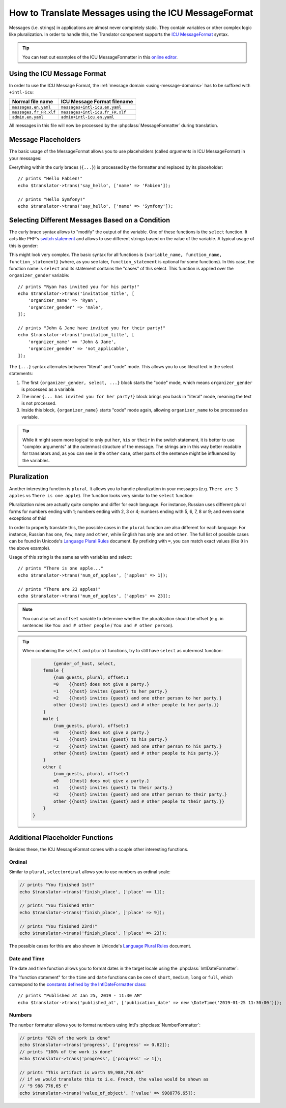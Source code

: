 .. index::
    single: Translation; Message Format

How to Translate Messages using the ICU MessageFormat
=====================================================

.. versionadded:: 4.2

   Support for ICU MessageFormat was introduced in Symfony 4.2.

Messages (i.e. strings) in applications are almost never completely static.
They contain variables or other complex logic like pluralization. In order to
handle this, the Translator component supports the `ICU MessageFormat`_ syntax.

.. tip::

    You can test out examples of the ICU MessageFormatter in this `online editor`_.

Using the ICU Message Format
----------------------------

In order to use the ICU Message Format, the :ref:`message domain
<using-message-domains>` has to be suffixed with ``+intl-icu``:

======================  ===============================
Normal file name        ICU Message Format filename
======================  ===============================
``messages.en.yaml``    ``messages+intl-icu.en.yaml``
``messages.fr_FR.xlf``  ``messages+intl-icu.fr_FR.xlf``
``admin.en.yaml``       ``admin+intl-icu.en.yaml``
======================  ===============================

All messages in this file will now be processed by the
:phpclass:`MessageFormatter` during translation.

.. _component-translation-placeholders:

Message Placeholders
--------------------

The basic usage of the MessageFormat allows you to use placeholders (called
*arguments* in ICU MessageFormat) in your messages:

.. configuration-block::

    .. code-block:: yaml

        # translations/messages+intl-icu.en.yaml
        say_hello: 'Hello {name}!'

    .. code-block:: xml

        <!-- translations/messages+intl-icu.en.xlf -->
        <?xml version="1.0"?>
        <xliff version="1.2" xmlns="urn:oasis:names:tc:xliff:document:1.2">
            <file source-language="en" datatype="plaintext" original="file.ext">
                <body>
                    <trans-unit id="say_hello">
                        <source>say_hello</source>
                        <target>Hello {name}!</target>
                    </trans-unit>
                </body>
            </file>
        </xliff>

    .. code-block:: php

        // translations/messages+intl-icu.en.php
        return [
            'say_hello' => "Hello {name}!",
        ];

Everything within the curly braces (``{...}``) is processed by the formatter
and replaced by its placeholder::

    // prints "Hello Fabien!"
    echo $translator->trans('say_hello', ['name' => 'Fabien']);

    // prints "Hello Symfony!"
    echo $translator->trans('say_hello', ['name' => 'Symfony']);

Selecting Different Messages Based on a Condition
-------------------------------------------------

The curly brace syntax allows to "modify" the output of the variable. One of
these functions is the ``select`` function. It acts like PHP's `switch statement`_
and allows to use different strings based on the value of the variable. A
typical usage of this is gender:

.. configuration-block::

    .. code-block:: yaml

        # translations/messages+intl-icu.en.yaml
        invitation_title: >
            {organizer_gender, select,
                female {{organizer_name} has invited you for her party!}
                male   {{organizer_name} has invited you for his party!}
                other  {{organizer_name} have invited you for their party!}
            }

    .. code-block:: xml

        <!-- translations/messages+intl-icu.en.xlf -->
        <?xml version="1.0"?>
        <xliff version="1.2" xmlns="urn:oasis:names:tc:xliff:document:1.2">
            <file source-language="en" datatype="plaintext" original="file.ext">
                <body>
                    <trans-unit id="invitation_title">
                        <source>invitation_title</source>
                        <target>{organizer_gender, select, female {{organizer_name} has invited you for her party!} male {{organizer_name} has invited you for his party!} other {{organizer_name} have invited you for their party!}}</target>
                    </trans-unit>
                </body>
            </file>
        </xliff>

    .. code-block:: php

        // translations/messages+intl-icu.en.php
        return [
            'invitation_title' => '{organizer_gender, select,
                female {{organizer_name} has invited you for her party!}
                male   {{organizer_name} has invited you for his party!}
                other  {{organizer_name} have invited you for their party!}
            }',
        ];

This might look very complex. The basic syntax for all functions is
``{variable_name, function_name, function_statement}`` (where, as you see
later, ``function_statement`` is optional for some functions). In this case,
the function name is ``select`` and its statement contains the "cases" of this
select. This function is applied over the ``organizer_gender`` variable::

    // prints "Ryan has invited you for his party!"
    echo $translator->trans('invitation_title', [
        'organizer_name' => 'Ryan',
        'organizer_gender' => 'male',
    ]);

    // prints "John & Jane have invited you for their party!"
    echo $translator->trans('invitation_title', [
        'organizer_name' => 'John & Jane',
        'organizer_gender' => 'not_applicable',
    ]);

The ``{...}`` syntax alternates between "literal" and "code" mode. This allows
you to use literal text in the select statements:

#. The first ``{organizer_gender, select, ...}`` block starts the "code" mode,
   which means ``organizer_gender`` is processed as a variable.
#. The inner ``{... has invited you for her party!}`` block brings you back in
   "literal" mode, meaning the text is not processed.
#. Inside this block, ``{organizer_name}`` starts "code" mode again, allowing
   ``organizer_name`` to be processed as variable.

.. tip::

    While it might seem more logical to only put ``her``, ``his`` or ``their``
    in the switch statement, it is better to use "complex arguments" at the
    outermost structure of the message. The strings are in this way better
    readable for translators and, as you can see in the ``other`` case, other
    parts of the sentence might be influenced by the variables.

Pluralization
-------------

Another interesting function is ``plural``. It allows you to
handle pluralization in your messages (e.g. ``There are 3 apples`` vs
``There is one apple``). The function looks very similar to the ``select`` function:

.. configuration-block::

    .. code-block:: yaml

        # translations/messages+intl-icu.en.yaml
        num_of_apples: >
            {apples, plural,
                =0    {There are no apples}
                one   {There is one apple...}
                other {There are # apples!}
            }

    .. code-block:: xml

        <!-- translations/messages+intl-icu.en.xlf -->
        <?xml version="1.0"?>
        <xliff version="1.2" xmlns="urn:oasis:names:tc:xliff:document:1.2">
            <file source-language="en" datatype="plaintext" original="file.ext">
                <body>
                    <trans-unit id="num_of_apples">
                        <source>num_of_apples</source>
                        <target>{apples, plural, =0 {There are no apples} one {There is one apple...} other {There are # apples!}}</target>
                    </trans-unit>
                </body>
            </file>
        </xliff>

    .. code-block:: php

        // translations/messages+intl-icu.en.php
        return [
            'num_of_apples' => '{apples, plural,
                =0    {There are no apples}
                one   {There is one apple...}
                other {There are # apples!}
            }',
        ];

Pluralization rules are actually quite complex and differ for each language.
For instance, Russian uses different plural forms for numbers ending with 1;
numbers ending with 2, 3 or 4; numbers ending with 5, 6, 7, 8 or 9; and even
some exceptions of this!

In order to properly translate this, the possible cases in the ``plural``
function are also different for each language. For instance, Russian has
``one``, ``few``, ``many`` and ``other``, while English has only ``one`` and
``other``. The full list of possible cases can be found in Unicode's
`Language Plural Rules`_ document. By prefixing with ``=``, you can match exact
values (like ``0`` in the above example).

Usage of this string is the same as with variables and select::

    // prints "There is one apple..."
    echo $translator->trans('num_of_apples', ['apples' => 1]);

    // prints "There are 23 apples!"
    echo $translator->trans('num_of_apples', ['apples' => 23]);

.. note::

    You can also set an ``offset`` variable to determine whether the
    pluralization should be offset (e.g. in sentences like ``You and # other people``
    / ``You and # other person``).

.. tip::

    When combining the ``select`` and ``plural`` functions, try to still have
    ``select`` as outermost function:

    .. code-block:: text

		{gender_of_host, select,
            female {
                {num_guests, plural, offset:1
                =0    {{host} does not give a party.}
                =1    {{host} invites {guest} to her party.}
                =2    {{host} invites {guest} and one other person to her party.}
                other {{host} invites {guest} and # other people to her party.}}
            }
            male {
                {num_guests, plural, offset:1
                =0    {{host} does not give a party.}
                =1    {{host} invites {guest} to his party.}
                =2    {{host} invites {guest} and one other person to his party.}
                other {{host} invites {guest} and # other people to his party.}}
            }
            other {
                {num_guests, plural, offset:1
                =0    {{host} does not give a party.}
                =1    {{host} invites {guest} to their party.}
                =2    {{host} invites {guest} and one other person to their party.}
                other {{host} invites {guest} and # other people to their party.}}
            }
        }

Additional Placeholder Functions
--------------------------------

Besides these, the ICU MessageFormat comes with a couple other interesting functions.

Ordinal
~~~~~~~

Similar to ``plural``, ``selectordinal`` allows you to use numbers as ordinal scale:

.. configuration-block::

    .. code-block:: yaml

        # translations/messages+intl-icu.en.yaml
        finish_place: >
            You finished {place, selectordinal,
                one   {#st}
                two   {#nd}
                few   {#rd}
                other {#th}
            }!

        # when only formatting the number as ordinal (like above), you can also
        # use the `ordinal` function:
        finish_place: You finished {place, ordinal}!

    .. code-block:: xml

        <!-- translations/messages+intl-icu.en.xlf -->
        <?xml version="1.0"?>
        <xliff version="1.2" xmlns="urn:oasis:names:tc:xliff:document:1.2">
            <file source-language="en" datatype="plaintext" original="file.ext">
                <body>
                    <trans-unit id="finish_place">
                        <source>finish_place</source>
                        <target>You finished {place, selectordinal, one {#st} two {#nd} few {#rd} other {#th}}!</target>
                    </trans-unit>

                    <!-- when only formatting the number as ordinal (like
                         above), you can also use the `ordinal` function: -->
                    <trans-unit id="finish_place">
                        <source>finish_place</source>
                        <target>You finished {place, ordinal}!</target>
                    </trans-unit>
                </body>
            </file>
        </xliff>

    .. code-block:: php

        // translations/messages+intl-icu.en.php
        return [
            'finish_place' => 'You finished {place, selectordinal,
                one {#st}
                two {#nd}
                few {#rd}
                other {#th}
            }!',

            // when only formatting the number as ordinal (like above), you can
            // also use the `ordinal` function:
            'finish_place' => 'You finished {place, ordinal}!',
        ];

.. code-block:: php

    // prints "You finished 1st!"
    echo $translator->trans('finish_place', ['place' => 1]);

    // prints "You finished 9th!"
    echo $translator->trans('finish_place', ['place' => 9]);

    // prints "You finished 23rd!"
    echo $translator->trans('finish_place', ['place' => 23]);

The possible cases for this are also shown in Unicode's `Language Plural Rules`_ document.

Date and Time
~~~~~~~~~~~~~

The date and time function allows you to format dates in the target locale
using the :phpclass:`IntlDateFormatter`:

.. configuration-block::

    .. code-block:: yaml

        # translations/messages+intl-icu.en.yaml
        published_at: 'Published at {publication_date, date} - {publication_date, time, short}'

    .. code-block:: xml

        <!-- translations/messages+intl-icu.en.xlf -->
        <?xml version="1.0"?>
        <xliff version="1.2" xmlns="urn:oasis:names:tc:xliff:document:1.2">
            <file source-language="en" datatype="plaintext" original="file.ext">
                <body>
                    <trans-unit id="published_at">
                        <source>published_at</source>
                        <target>Published at {publication_date, date} - {publication_date, time, short}</target>
                    </trans-unit>
                </body>
            </file>
        </xliff>

    .. code-block:: php

        // translations/messages+intl-icu.en.php
        return [
            'published_at' => 'Published at {publication_date, date} - {publication_date, time, short}',
        ];

The "function statement" for the ``time`` and ``date`` functions can be one of
``short``, ``medium``, ``long`` or ``full``, which correspond to the
`constants defined by the IntlDateFormatter class`_::

    // prints "Published at Jan 25, 2019 - 11:30 AM"
    echo $translator->trans('published_at', ['publication_date' => new \DateTime('2019-01-25 11:30:00')]);

Numbers
~~~~~~~

The ``number`` formatter allows you to format numbers using Intl's :phpclass:`NumberFormatter`:

.. configuration-block::

    .. code-block:: yaml

        # translations/messages+intl-icu.en.yaml
        progress: '{progress, number, percent} of the work is done'
        value_of_object: 'This artifact is worth {value, number, currency}'

    .. code-block:: xml

        <!-- translations/messages+intl-icu.en.xlf -->
        <?xml version="1.0"?>
        <xliff version="1.2" xmlns="urn:oasis:names:tc:xliff:document:1.2">
            <file source-language="en" datatype="plaintext" original="file.ext">
                <body>
                    <trans-unit id="progress">
                        <source>progress</source>
                        <target>{progress, number, percent} of the work is done</target>
                    </trans-unit>

                    <trans-unit id="value_of_object">
                        <source>value_of_object</source>
                        <target>This artifact is worth {value, number, currency}</target>
                    </trans-unit>
                </body>
            </file>
        </xliff>

    .. code-block:: php

        // translations/messages+intl-icu.en.php
        return [
            'progress' => '{progress, number, percent} of the work is done',
            'value_of_object' => 'This artifact is worth {value, number, currency}',
        ];

.. code-block:: php

    // prints "82% of the work is done"
    echo $translator->trans('progress', ['progress' => 0.82]);
    // prints "100% of the work is done"
    echo $translator->trans('progress', ['progress' => 1]);

    // prints "This artifact is worth $9,988,776.65"
    // if we would translate this to i.e. French, the value would be shown as
    // "9 988 776,65 €"
    echo $translator->trans('value_of_object', ['value' => 9988776.65]);

.. _`online editor`: http://format-message.github.io/icu-message-format-for-translators/
.. _`ICU MessageFormat`: http://userguide.icu-project.org/formatparse/messages
.. _`switch statement`: https://php.net/control-structures.switch
.. _`Language Plural Rules`: http://www.unicode.org/cldr/charts/latest/supplemental/language_plural_rules.html
.. _`constants defined by the IntlDateFormatter class`: https://php.net/manual/en/class.intldateformatter.php
